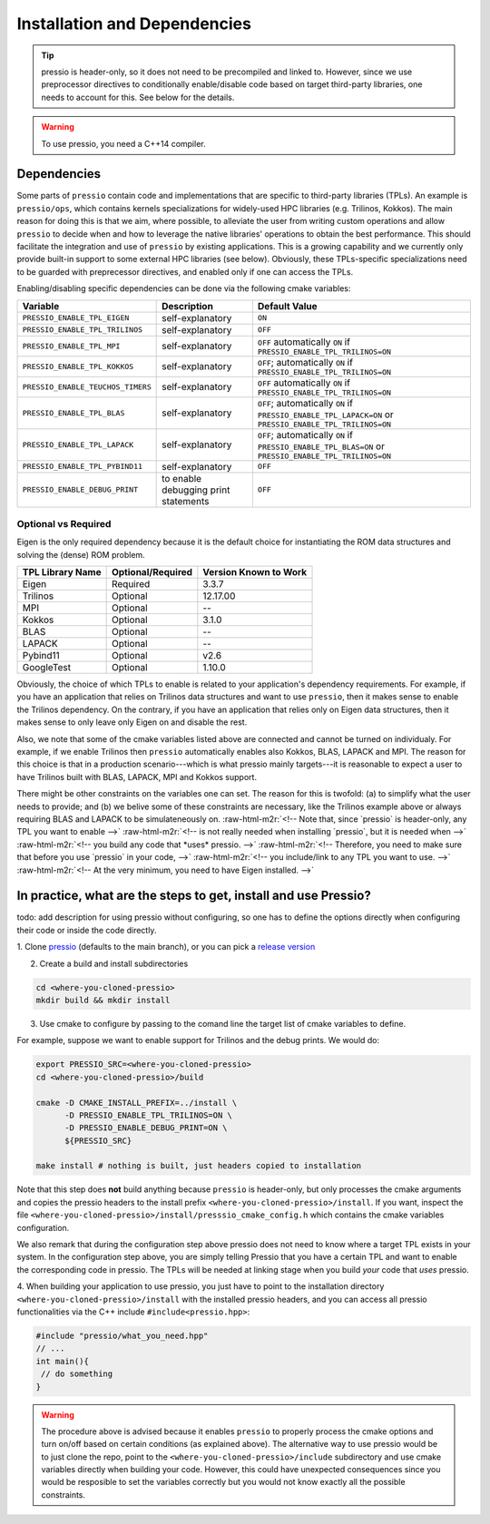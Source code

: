 .. role:: raw-html-m2r(raw)
   :format: html

Installation and Dependencies
=============================

.. tip::

    pressio is header-only, so it does not need to be precompiled and linked to.
    However, since we use preprocessor directives to conditionally
    enable/disable code based on target third-party libraries,
    one needs to account for this. See below for the details.

.. warning::

    To use pressio, you need a C++14 compiler.

Dependencies
------------

Some parts of ``pressio`` contain code and implementations
that are specific to third-party libraries (TPLs).
An example is ``pressio/ops``\ , which contains kernels specializations
for widely-used HPC libraries (e.g. Trilinos, Kokkos).
The main reason for doing this is that we aim, where possible,
to alleviate the user from writing custom operations and allow ``pressio`` to decide when and how to leverage
the native libraries' operations to obtain the best performance.
This should facilitate the integration and use of ``pressio`` by existing applications.
This is a growing capability and we currently only
provide built-in support to some external HPC libraries (see below).
Obviously, these TPLs-specific specializations need to be guarded with
preprecessor directives, and enabled only if one can access the TPLs.

Enabling/disabling specific dependencies can be done via the following cmake variables:

.. list-table::
   :header-rows: 1

   * - Variable
     - Description
     - Default Value
   * - ``PRESSIO_ENABLE_TPL_EIGEN``
     - self-explanatory
     - ``ON``
   * - ``PRESSIO_ENABLE_TPL_TRILINOS``
     - self-explanatory
     - ``OFF``
   * - ``PRESSIO_ENABLE_TPL_MPI``
     - self-explanatory
     - ``OFF``  automatically ``ON`` if ``PRESSIO_ENABLE_TPL_TRILINOS=ON``
   * - ``PRESSIO_ENABLE_TPL_KOKKOS``
     - self-explanatory
     - ``OFF``\ ; automatically ``ON`` if ``PRESSIO_ENABLE_TPL_TRILINOS=ON``
   * - ``PRESSIO_ENABLE_TEUCHOS_TIMERS``
     - self-explanatory
     - ``OFF``  automatically ``ON`` if ``PRESSIO_ENABLE_TPL_TRILINOS=ON``
   * - ``PRESSIO_ENABLE_TPL_BLAS``
     - self-explanatory
     - ``OFF``\ ; automatically ``ON`` if ``PRESSIO_ENABLE_TPL_LAPACK=ON`` or ``PRESSIO_ENABLE_TPL_TRILINOS=ON``
   * - ``PRESSIO_ENABLE_TPL_LAPACK``
     - self-explanatory
     - ``OFF``\ ; automatically ``ON`` if ``PRESSIO_ENABLE_TPL_BLAS=ON`` or ``PRESSIO_ENABLE_TPL_TRILINOS=ON``
   * - ``PRESSIO_ENABLE_TPL_PYBIND11``
     - self-explanatory
     - ``OFF``
   * - ``PRESSIO_ENABLE_DEBUG_PRINT``
     - to enable debugging print statements
     - ``OFF``


Optional vs Required
^^^^^^^^^^^^^^^^^^^^

Eigen is the only required dependency because it is the
default choice for instantiating the ROM data structures
and solving the (dense) ROM problem.

.. list-table::
   :header-rows: 1

   * - TPL Library Name
     - Optional/Required
     - Version Known to Work
   * - Eigen
     - Required
     - 3.3.7
   * - Trilinos
     - Optional
     - 12.17.00
   * - MPI
     - Optional
     - --
   * - Kokkos
     - Optional
     - 3.1.0
   * - BLAS
     - Optional
     - --
   * - LAPACK
     - Optional
     - --
   * - Pybind11
     - Optional
     - v2.6
   * - GoogleTest
     - Optional
     - 1.10.0


Obviously, the choice of which TPLs to enable is related to
your application's dependency requirements.
For example, if you have an application that relies on
Trilinos data structures and want to use ``pressio``\ ,
then it makes sense to enable the Trilinos dependency.
On the contrary, if you have an application that relies only on
Eigen data structures, then it makes sense to only leave only Eigen on
and disable the rest.

Also, we note that some of the cmake variables listed above are connected
and cannot be turned on individualy.
For example, if we enable Trilinos then ``pressio`` automatically
enables also Kokkos, BLAS, LAPACK and MPI.
The reason for this choice is that in a production scenario---which is what
pressio mainly targets---it is reasonable
to expect a user to have Trilinos built with BLAS, LAPACK, MPI and Kokkos support.

There might be other constraints on the variables one can set.
The reason for this is twofold: (a) to simplify what the user needs
to provide; and (b) we belive some of these constraints are necessary, like
the Trilinos example above or always requiring BLAS and LAPACK to be simulateneously on.
:raw-html-m2r:`<!-- Note that, since `pressio` is header-only, any TPL you want to enable -->`
:raw-html-m2r:`<!-- is not really needed when installing `pressio`, but it is needed when -->`
:raw-html-m2r:`<!-- you build any code that *uses* pressio. -->`
:raw-html-m2r:`<!-- Therefore, you need to make sure that before you use `pressio` in your code, -->`
:raw-html-m2r:`<!-- you include/link to any TPL you want to use. -->`
:raw-html-m2r:`<!-- At the very minimum, you need to have Eigen installed. -->`

In practice, what are the steps to get, install and use Pressio?
----------------------------------------------------------------

\todo: add description for using pressio without configuring,
so one has to define the options directly when configuring
their code or inside the code directly.

1. Clone `pressio <https://github.com/Pressio/pressio>`_ (defaults to the main branch),
or you can pick a `release version <https://github.com/Pressio/pressio/releases>`_

2. Create a build and install subdirectories

.. code-block:: bash

   cd <where-you-cloned-pressio>
   mkdir build && mkdir install

3. Use cmake to configure by passing to the comand line the target list of cmake variables to define.

For example, suppose we want to enable support for Trilinos and the debug prints. We would do:

.. code-block:: bash

   export PRESSIO_SRC=<where-you-cloned-pressio>
   cd <where-you-cloned-pressio>/build

   cmake -D CMAKE_INSTALL_PREFIX=../install \
         -D PRESSIO_ENABLE_TPL_TRILINOS=ON \
         -D PRESSIO_ENABLE_DEBUG_PRINT=ON \
         ${PRESSIO_SRC}

   make install # nothing is built, just headers copied to installation

Note that this step does **not** build anything because ``pressio`` is header-only,
but only processes the cmake arguments and copies the pressio headers to the
install prefix ``<where-you-cloned-pressio>/install``.
If you want, inspect the file ``<where-you-cloned-pressio>/install/presssio_cmake_config.h``
which contains the cmake variables configuration.

We also remark that during the configuration step above pressio
does not need to know where a target TPL exists in your system.
In the configuration step above, you are simply telling Pressio that you have
a certain TPL and want to enable the corresponding code in pressio.
The TPLs will be needed at linking stage when you build *your* code that *uses* pressio.

4. When building your application to use pressio, you just have to point to
the installation directory ``<where-you-cloned-pressio>/install`` with the installed
pressio headers, and you can access all pressio functionalities via the C++ include ``#include<pressio.hpp>``:

.. code-block:: cpp

    #include "pressio/what_you_need.hpp"
    // ...
    int main(){
     // do something
    }

.. warning::

    The procedure above is advised because it enables ``pressio``
    to properly process the cmake options and turn on/off based
    on certain conditions (as explained above).
    The alternative way to use pressio would be to just clone the repo,
    point to the ``<where-you-cloned-pressio>/include`` subdirectory
    and use cmake variables directly when building your code.
    However, this could have unexpected consequences since
    you would be resposible to set the variables correctly but you would not
    know exactly all the possible constraints.
